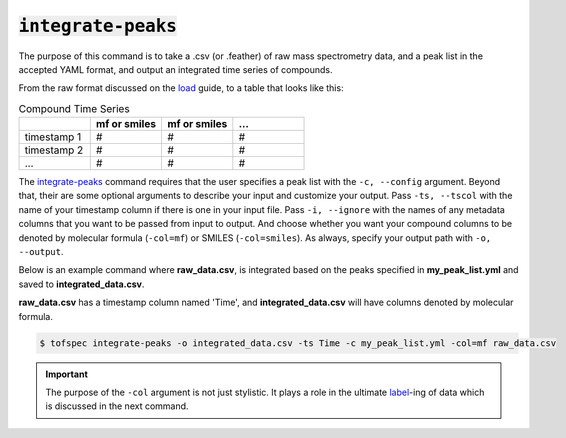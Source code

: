 :code:`integrate-peaks`
=======================
.. raw:: html

    <embed>
        <hr>
    </embed>

The purpose of this command is to take a .csv (or .feather) of raw mass spectrometry data, and a peak list
in the accepted YAML format, and output an integrated time series of compounds.

From the raw format discussed on the `load <load.html>`_ guide, to a table that looks like this:

.. list-table:: Compound Time Series
   :widths: 25 25 25 25
   :header-rows: 1
   :stub-columns: 0

   * -
     - mf or smiles
     - mf or smiles
     - ...
   * - timestamp 1
     - #
     - #
     - #
   * - timestamp 2
     - #
     - #
     - #
   * - ...
     - #
     - #
     - #

The `integrate-peaks <../api/cli.html#tofspec-integrate-peaks>`_ command requires that the user specifies
a peak list with the ``-c, --config`` argument. Beyond that, their are some optional arguments to describe
your input and customize your output. Pass ``-ts, --tscol`` with the name of your timestamp column if there
is one in your input file. Pass ``-i, --ignore`` with the names of any metadata columns that you want to be
passed from input to output. And choose whether you want your compound columns to be denoted by molecular 
formula (``-col=mf``) or SMILES (``-col=smiles``). As always, specify your output path with ``-o, --output``.

.. raw:: html

    <embed>
        <hr>
    </embed>

Below is an example command where **raw_data.csv**, is integrated based on the peaks specified in
**my_peak_list.yml** and saved to **integrated_data.csv**.  

**raw_data.csv** has a timestamp column named 'Time', and **integrated_data.csv** will have columns
denoted by molecular formula.

.. code-block:: shell

   $ tofspec integrate-peaks -o integrated_data.csv -ts Time -c my_peak_list.yml -col=mf raw_data.csv

.. important::

   The purpose of the ``-col`` argument is not just stylistic. It plays a role in the ultimate `label <label.html>`_-ing 
   of data which is discussed in the next command.